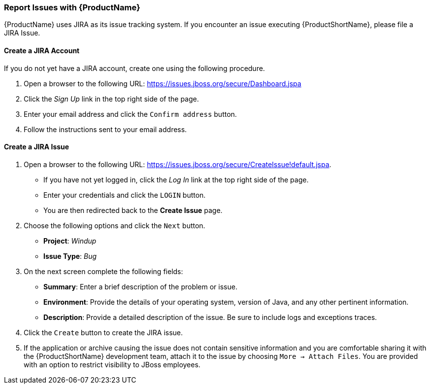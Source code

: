 


[[Report-Issues]]
=== Report Issues with {ProductName}

{ProductName} uses JIRA as its issue tracking system. If you encounter an issue executing {ProductShortName}, please file a JIRA Issue.

==== Create a JIRA Account

If you do not yet have a JIRA account, create one using the following procedure.

1. Open a browser to the following URL: https://issues.jboss.org/secure/Dashboard.jspa
2. Click the _Sign Up_ link in the top right side of the page.
3. Enter your email address and click the `Confirm address` button.
4. Follow the instructions sent to your email address.

==== Create a JIRA Issue

1. Open a browser to the following URL: https://issues.jboss.org/secure/CreateIssue!default.jspa. 

* If you have not yet logged in, click the _Log In_ link at the top right side of the page.
* Enter your credentials and click the `LOGIN` button.
* You are then redirected back to the *Create Issue* page.

2. Choose the following options and click the `Next` button.

* *Project*:  _Windup_ 
* *Issue Type*:  _Bug_

3. On the next screen complete the following fields:

* *Summary*: Enter a brief description of the problem or issue.
* *Environment*: Provide the details of your operating system, version of Java, and any other pertinent information.
* *Description*: Provide a detailed description of the issue. Be sure to include logs and exceptions traces.

4. Click the `Create` button to create the JIRA issue. 
5. If the application or archive causing the issue does not contain sensitive information and you are comfortable sharing it with the {ProductShortName} development team, attach it to the issue by choosing `More -> Attach Files`. You are provided with an option to restrict visibility to JBoss employees.
